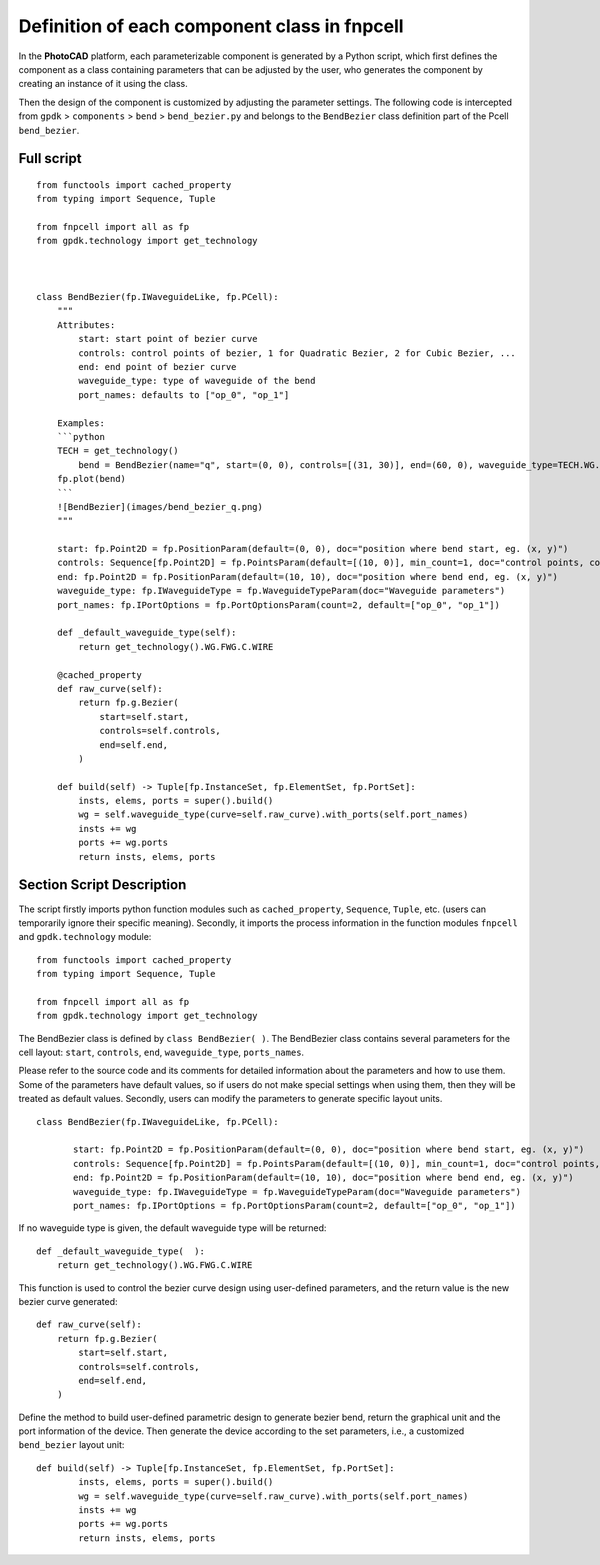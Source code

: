 Definition of each component class in **fnpcell**
^^^^^^^^^^^^^^^^^^^^^^^^^^^^^^^^^^^^^^^^^^^^^^^^^^^^^^^^^^^

In the **PhotoCAD** platform, each parameterizable component is generated by a Python script, which first defines the component as a class containing parameters that can be adjusted by the user, who generates the component by creating an instance of it using the class.

Then the design of the component is customized by adjusting the parameter settings. The following code is intercepted from ``gpdk`` > ``components`` > ``bend`` > ``bend_bezier.py`` and belongs to the ``BendBezier`` class definition part of the Pcell ``bend_bezier``.

Full script
----------------

::

    from functools import cached_property
    from typing import Sequence, Tuple

    from fnpcell import all as fp
    from gpdk.technology import get_technology



    class BendBezier(fp.IWaveguideLike, fp.PCell):
        """
        Attributes:
            start: start point of bezier curve
            controls: control points of bezier, 1 for Quadratic Bezier, 2 for Cubic Bezier, ...
            end: end point of bezier curve
            waveguide_type: type of waveguide of the bend
            port_names: defaults to ["op_0", "op_1"]

        Examples:
        ```python
        TECH = get_technology()
            bend = BendBezier(name="q", start=(0, 0), controls=[(31, 30)], end=(60, 0), waveguide_type=TECH.WG.FWG.C.WIRE)
        fp.plot(bend)
        ```
        ![BendBezier](images/bend_bezier_q.png)
        """

        start: fp.Point2D = fp.PositionParam(default=(0, 0), doc="position where bend start, eg. (x, y)")
        controls: Sequence[fp.Point2D] = fp.PointsParam(default=[(10, 0)], min_count=1, doc="control points, count >= 1, eg. [(x1, y1), (x2, y2)]")
        end: fp.Point2D = fp.PositionParam(default=(10, 10), doc="position where bend end, eg. (x, y)")
        waveguide_type: fp.IWaveguideType = fp.WaveguideTypeParam(doc="Waveguide parameters")
        port_names: fp.IPortOptions = fp.PortOptionsParam(count=2, default=["op_0", "op_1"])

        def _default_waveguide_type(self):
            return get_technology().WG.FWG.C.WIRE

        @cached_property
        def raw_curve(self):
            return fp.g.Bezier(
                start=self.start,
                controls=self.controls,
                end=self.end,
            )

        def build(self) -> Tuple[fp.InstanceSet, fp.ElementSet, fp.PortSet]:
            insts, elems, ports = super().build()
            wg = self.waveguide_type(curve=self.raw_curve).with_ports(self.port_names)
            insts += wg
            ports += wg.ports
            return insts, elems, ports

Section Script Description
----------------------------------

The script firstly imports python function modules such as ``cached_property``, ``Sequence``, ``Tuple``, etc. (users can temporarily ignore their specific meaning). Secondly, it imports the process information in the function modules ``fnpcell`` and ``gpdk.technology`` module::

    from functools import cached_property
    from typing import Sequence, Tuple

    from fnpcell import all as fp
    from gpdk.technology import get_technology
    
    
The BendBezier class is defined by ``class BendBezier( )``. The BendBezier class contains several parameters for the cell layout: ``start``, ``controls``, ``end``, ``waveguide_type``, ``ports_names``.

Please refer to the source code and its comments for detailed information about the parameters and how to use them. Some of the parameters have default values, so if users do not make special settings when using them, then they will be treated as default values. Secondly, users can modify the parameters to generate specific layout units.
::

     class BendBezier(fp.IWaveguideLike, fp.PCell):

            start: fp.Point2D = fp.PositionParam(default=(0, 0), doc="position where bend start, eg. (x, y)")
            controls: Sequence[fp.Point2D] = fp.PointsParam(default=[(10, 0)], min_count=1, doc="control points, count >= 1, eg. [(x1, y1), (x2, y2)]")
            end: fp.Point2D = fp.PositionParam(default=(10, 10), doc="position where bend end, eg. (x, y)")
            waveguide_type: fp.IWaveguideType = fp.WaveguideTypeParam(doc="Waveguide parameters")
            port_names: fp.IPortOptions = fp.PortOptionsParam(count=2, default=["op_0", "op_1"])
            

If no waveguide type is given, the default waveguide type will be returned::

    def _default_waveguide_type(  ):
        return get_technology().WG.FWG.C.WIRE
        
This function is used to control the bezier curve design using user-defined parameters, and the return value is the new bezier curve generated::

        def raw_curve(self):
            return fp.g.Bezier(
                start=self.start,
                controls=self.controls,
                end=self.end,
            )

Define the method to build user-defined parametric design to generate bezier bend, return the graphical unit and the port information of the device. Then generate the device according to the set parameters, i.e., a customized ``bend_bezier`` layout unit::

    def build(self) -> Tuple[fp.InstanceSet, fp.ElementSet, fp.PortSet]:
            insts, elems, ports = super().build()
            wg = self.waveguide_type(curve=self.raw_curve).with_ports(self.port_names)
            insts += wg
            ports += wg.ports
            return insts, elems, ports















